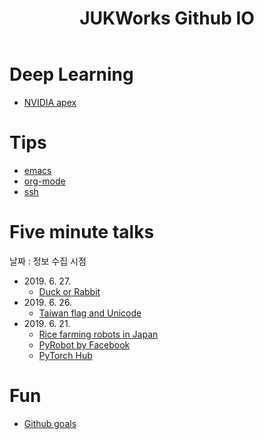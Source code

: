 #+TITLE: JUKWorks Github IO

* Deep Learning
- [[./ml/apex.html][NVIDIA apex]]

* Tips
- [[./tips/emacs.html][emacs]]
- [[./tips/org-mode.html][org-mode]]
- [[./tips/ssh.html][ssh]]

* Five minute talks
날짜 : 정보 수집 시점

- 2019. 6. 27.
  + [[./five/190627-duck-or-rabbit.html][Duck or Rabbit]]

- 2019. 6. 26.
  + [[./five/190626-taiwan-flag.html][Taiwan flag and Unicode]]

- 2019. 6. 21.
  + [[./five/190621-rice-farming.html][Rice farming robots in Japan]]
  + [[./five/190621-pyrobot.html][PyRobot by Facebook]]
  + [[./five/190621-pytorch-hub.html][PyTorch Hub]]

* Fun
- [[./fun/github-goals.html][Github goals]]
